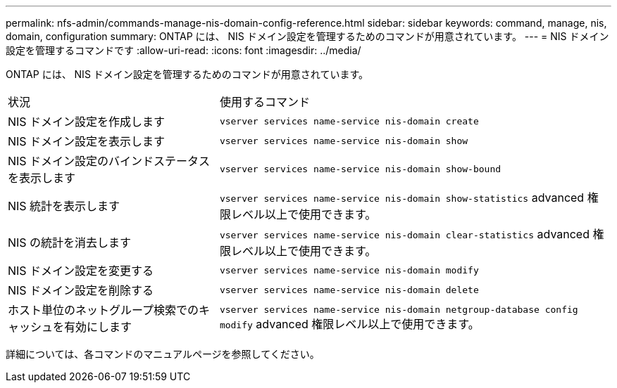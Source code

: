---
permalink: nfs-admin/commands-manage-nis-domain-config-reference.html 
sidebar: sidebar 
keywords: command, manage, nis, domain, configuration 
summary: ONTAP には、 NIS ドメイン設定を管理するためのコマンドが用意されています。 
---
= NIS ドメイン設定を管理するコマンドです
:allow-uri-read: 
:icons: font
:imagesdir: ../media/


[role="lead"]
ONTAP には、 NIS ドメイン設定を管理するためのコマンドが用意されています。

[cols="35,65"]
|===


| 状況 | 使用するコマンド 


 a| 
NIS ドメイン設定を作成します
 a| 
`vserver services name-service nis-domain create`



 a| 
NIS ドメイン設定を表示します
 a| 
`vserver services name-service nis-domain show`



 a| 
NIS ドメイン設定のバインドステータスを表示します
 a| 
`vserver services name-service nis-domain show-bound`



 a| 
NIS 統計を表示します
 a| 
`vserver services name-service nis-domain show-statistics` advanced 権限レベル以上で使用できます。



 a| 
NIS の統計を消去します
 a| 
`vserver services name-service nis-domain clear-statistics` advanced 権限レベル以上で使用できます。



 a| 
NIS ドメイン設定を変更する
 a| 
`vserver services name-service nis-domain modify`



 a| 
NIS ドメイン設定を削除する
 a| 
`vserver services name-service nis-domain delete`



 a| 
ホスト単位のネットグループ検索でのキャッシュを有効にします
 a| 
`vserver services name-service nis-domain netgroup-database config modify` advanced 権限レベル以上で使用できます。

|===
詳細については、各コマンドのマニュアルページを参照してください。
